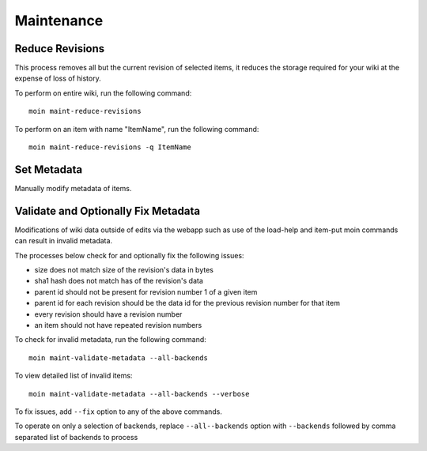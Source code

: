 ===========
Maintenance
===========

Reduce Revisions
================

This process removes all but the current revision of selected items,
it reduces the storage required for your wiki at the expense of loss
of history.

To perform on entire wiki, run the following command::

 moin maint-reduce-revisions

To perform on an item with name "ItemName", run the following command::

 moin maint-reduce-revisions -q ItemName

Set Metadata
=============

Manually modify metadata of items.

.. _validate-metadata:

Validate and Optionally Fix Metadata
====================================

Modifications of wiki data outside of edits via the webapp
such as use of the load-help and item-put moin commands
can result in invalid metadata.

The processes below check for and optionally fix the following issues:

* size does not match size of the revision's data in bytes
* sha1 hash does not match has of the revision's data
* parent id should not be present for revision number 1 of a given item
* parent id for each revision should be the data id for the previous revision number for that item
* every revision should have a revision number
* an item should not have repeated revision numbers

To check for invalid metadata, run the following command::

 moin maint-validate-metadata --all-backends

To view detailed list of invalid items::

 moin maint-validate-metadata --all-backends --verbose

To fix issues, add ``--fix`` option to any of the above commands.

To operate on only a selection of backends, replace ``--all--backends`` option with ``--backends``
followed by comma separated list of backends to process
